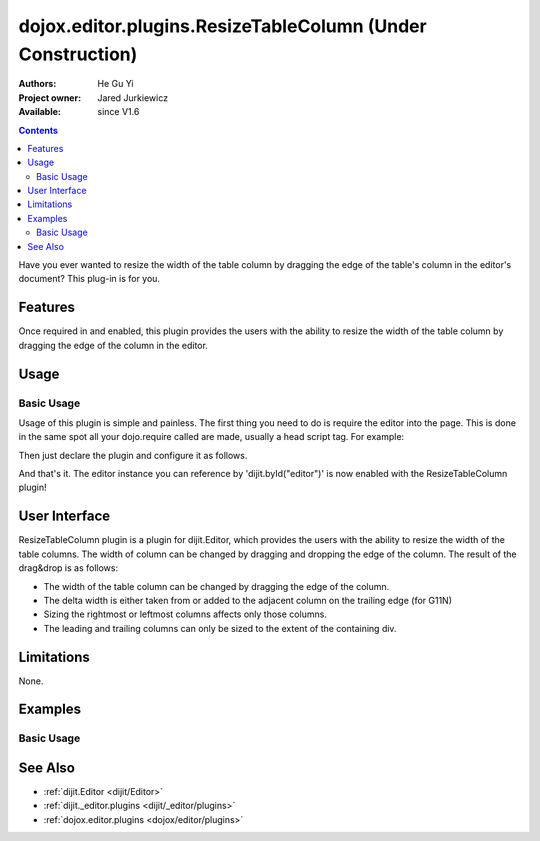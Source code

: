 .. _dojox/editor/plugins/ResizeTableColumn:

dojox.editor.plugins.ResizeTableColumn (Under Construction)
===========================================================

:Authors: He Gu Yi
:Project owner: Jared Jurkiewicz
:Available: since V1.6

.. contents::
    :depth: 2

Have you ever wanted to resize the width of the table column by dragging the edge of the table's column in the editor's document? This plug-in is for you.

========
Features
========

Once required in and enabled, this plugin provides the users with the ability to resize the width of the table column by dragging the edge of the column in the editor.

=====
Usage
=====

Basic Usage
-----------
Usage of this plugin is simple and painless. The first thing you need to do is require the editor into the page. This is done in the same spot all your dojo.require called are made, usually a head script tag. For example:

.. html ::

  <script type="text/javascript">
    dojo.require("dijit.Editor");
    ...
  </script>
  ...
  <div data-dojo-type="dijit.Editor" id="editor1">
  ...
  </div>

Then just declare the plugin and configure it as follows.

.. html ::

  <script type="text/javascript">
    dojo.require("dijit.Editor");
    dojo.require("dojox.editor.plugins.ResizeTableColumn");
    ...
  </script>
  <div data-dojo-type="dijit.Editor" id="editor1" data-dojo-props="extraPlugins:[{name: 'dojox.editor.plugins.TablePlugins', command: 'ResizeTableColumn'}]">
  ...
  </div>

And that's it. The editor instance you can reference by 'dijit.byId("editor")' is now enabled with the ResizeTableColumn plugin!

==============
User Interface
==============

ResizeTableColumn plugin is a plugin for dijit.Editor, which provides the users with the ability to resize the width of the table columns. The width of column can be changed by dragging and dropping the edge of the column. The result of the drag&drop is as follows:

* The width of the table column can be changed by dragging the edge of the column.
* The delta width is either taken from or added to the adjacent column on the trailing edge (for G11N)
* Sizing the rightmost or leftmost columns affects only those columns.
* The leading and trailing columns can only be sized to the extent of the containing div.

.. image :: ResizeTableColumn.png

===========
Limitations
===========

None.

========
Examples
========

Basic Usage
-----------

.. code-example::
  :djConfig: parseOnLoad: true
  :version: 1.6

  .. javascript::

    <script>
      dojo.require("dijit.Editor");
      dojo.require("dojox.editor.plugins.AutoSave");
    </script>

  .. css::

    <style>
      @import "{{baseUrl}}dojox/editor/plugins/resources/css/AutoSave.css";
    </style>
    
  .. html::

    <b>Click the down arrow and select Set Auto-Save Interval... to save at intervals</b>
    <br>
    <div data-dojo-type="dijit.Editor" height="250px" id="input" data-dojo-props="extraPlugins:['autosave']">
    <div>
    <br>
    blah blah & blah!
    <br>
    </div>
    <br>
    <table>
    <tbody>
    <tr>
    <td style="border-style:solid; border-width: 2px; border-color: gray;">One cell</td>
    <td style="border-style:solid; border-width: 2px; border-color: gray;">
    Two cell
    </td>
    </tr>
    </tbody>
    </table>
    <ul>
    <li>item one</li>
    <li>
    item two
    </li>
    </ul>
    </div>

========
See Also
========

* :ref:`dijit.Editor <dijit/Editor>`
* :ref:`dijit._editor.plugins <dijit/_editor/plugins>`
* :ref:`dojox.editor.plugins <dojox/editor/plugins>`
